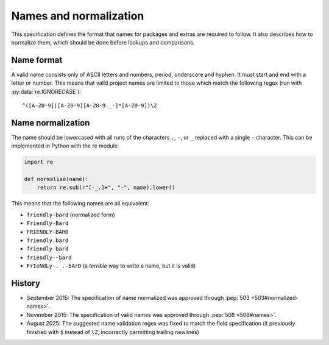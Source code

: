 =======================
Names and normalization
=======================

This specification defines the format that names for packages and extras are
required to follow. It also describes how to normalize them, which should be
done before lookups and comparisons.


.. _name-format:

Name format
===========

A valid name consists only of ASCII letters and numbers, period,
underscore and hyphen. It must start and end with a letter or number.
This means that valid project names are limited to those which match the
following regex (run with :py:data:`re.IGNORECASE`)::

    ^([A-Z0-9]|[A-Z0-9][A-Z0-9._-]*[A-Z0-9])\Z


.. _name-normalization:

Name normalization
==================

The name should be lowercased with all runs of the characters ``.``, ``-``, or
``_`` replaced with a single ``-`` character. This can be implemented in Python
with the re module:

.. code-block:: python

    import re

    def normalize(name):
        return re.sub(r"[-_.]+", "-", name).lower()

This means that the following names are all equivalent:

* ``friendly-bard`` (normalized form)
* ``Friendly-Bard``
* ``FRIENDLY-BARD``
* ``friendly.bard``
* ``friendly_bard``
* ``friendly--bard``
* ``FrIeNdLy-._.-bArD`` (a *terrible* way to write a name, but it is valid)

History
=======

- September 2015: The specification of name normalized was approved through
  :pep:`503 <503#normalized-names>`.
- November 2015: The specification of valid names was approved through
  :pep:`508 <508#names>`.
- August 2025: The suggested name validation regex was fixed to match the field
  specification (it previously finished with ``$`` instead of ``\Z``,
  incorrectly permitting trailing newlines)
